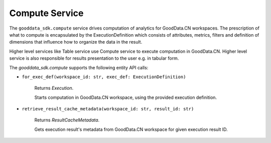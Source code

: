 Compute Service
===============

The ``gooddata_sdk.compute`` service drives computation of analytics for GoodData.CN workspaces. The prescription of what to compute
is encapsulated by the ExecutionDefinition which consists of attributes, metrics, filters and definition of
dimensions that influence how to organize the data in the result.

Higher level services like Table service use Compute service to execute computation in GoodData.CN.
Higher level service is also responsible for results presentation to the user e.g. in tabular form.


The *gooddata_sdk.compute* supports the following entity API calls:

* ``for_exec_def(workspace_id: str, exec_def: ExecutionDefinition)``

    Returns *Execution*.

    Starts computation in GoodData.CN workspace, using the provided execution definition.

* ``retrieve_result_cache_metadata(workspace_id: str, result_id: str)``

    Returns *ResultCacheMetadata*.

    Gets execution result's metadata from GoodData.CN workspace for given execution result ID.
